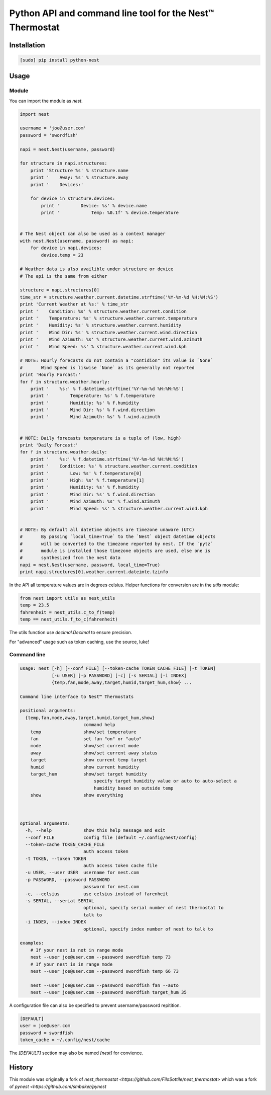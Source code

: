 =========================================================
Python API and command line tool for the Nest™ Thermostat
=========================================================

.. image:: https://travis-ci.org/jkoelker/python-nest.svg?branch=master
    :target: https://travis-ci.org/jkoelker/python-nest


Installation
============

.. code-block:: bash

    [sudo] pip install python-nest


Usage
=====

Module
------

You can import the module as `nest`.

.. code-block:: python

    import nest

    username = 'joe@user.com'
    password = 'swordfish'

    napi = nest.Nest(username, password)

    for structure in napi.structures:
        print 'Structure %s' % structure.name
        print '    Away: %s' % structure.away
        print '    Devices:'

        for device in structure.devices:
            print '        Device: %s' % device.name
            print '            Temp: %0.1f' % device.temperature


    # The Nest object can also be used as a context manager
    with nest.Nest(username, password) as napi:
        for device in napi.devices:
            device.temp = 23

    # Weather data is also availible under structure or device
    # The api is the same from either

    structure = napi.structures[0]
    time_str = structure.weather.current.datetime.strftime('%Y-%m-%d %H:%M:%S')
    print 'Current Weather at %s:' % time_str
    print '    Condition: %s' % structure.weather.current.condition
    print '    Temperature: %s' % structure.weather.current.temperature
    print '    Humidity: %s' % structure.weather.current.humidity
    print '    Wind Dir: %s' % structure.weather.current.wind.direction
    print '    Wind Azimuth: %s' % structure.weather.current.wind.azimuth
    print '    Wind Speed: %s' % structure.weather.current.wind.kph

    # NOTE: Hourly forecasts do not contain a "contidion" its value is `None`
    #       Wind Speed is likwise `None` as its generally not reported
    print 'Hourly Forcast:'
    for f in structure.weather.hourly:
        print '    %s:' % f.datetime.strftime('%Y-%m-%d %H:%M:%S')
        print '        Temperature: %s' % f.temperature
        print '        Humidity: %s' % f.humidity
        print '        Wind Dir: %s' % f.wind.direction
        print '        Wind Azimuth: %s' % f.wind.azimuth


    # NOTE: Daily forecasts temperature is a tuple of (low, high)
    print 'Daily Forcast:'
    for f in structure.weather.daily:
        print '    %s:' % f.datetime.strftime('%Y-%m-%d %H:%M:%S')
        print '    Condition: %s' % structure.weather.current.condition
        print '        Low: %s' % f.temperature[0]
        print '        High: %s' % f.temperature[1]
        print '        Humidity: %s' % f.humidity
        print '        Wind Dir: %s' % f.wind.direction
        print '        Wind Azimuth: %s' % f.wind.azimuth
        print '        Wind Speed: %s' % structure.weather.current.wind.kph


    # NOTE: By default all datetime objects are timezone unaware (UTC)
    #       By passing `local_time=True` to the `Nest` object datetime objects
    #       will be converted to the timezone reported by nest. If the `pytz`
    #       module is installed those timezone objects are used, else one is
    #       synthesized from the nest data
    napi = nest.Nest(username, password, local_time=True)
    print napi.structures[0].weather.current.dateimte.tzinfo


In the API all temperature values are in degrees celsius. Helper functions
for conversion are in the `utils` module:


.. code-block:: python

    from nest import utils as nest_utils
    temp = 23.5
    fahrenheit = nest_utils.c_to_f(temp)
    temp == nest_utils.f_to_c(fahrenheit)


The utils function use `decimal.Decimal` to ensure precision.

For "advanced" usage such as token caching, use the source, luke!

Command line
------------

.. code-block:: bash

    usage: nest [-h] [--conf FILE] [--token-cache TOKEN_CACHE_FILE] [-t TOKEN]
                [-u USER] [-p PASSWORD] [-c] [-s SERIAL] [-i INDEX]
                {temp,fan,mode,away,target,humid,target_hum,show} ...

    Command line interface to Nest™ Thermostats

    positional arguments:
      {temp,fan,mode,away,target,humid,target_hum,show}
                            command help
        temp                show/set temperature
        fan                 set fan "on" or "auto"
        mode                show/set current mode
        away                show/set current away status
        target              show current temp target
        humid               show current humidity
        target_hum          show/set target humidity
                                specify target humidity value or auto to auto-select a
                                humidity based on outside temp
        show                show everything



    optional arguments:
      -h, --help            show this help message and exit
      --conf FILE           config file (default ~/.config/nest/config)
      --token-cache TOKEN_CACHE_FILE
                            auth access token
      -t TOKEN, --token TOKEN
                            auth access token cache file
      -u USER, --user USER  username for nest.com
      -p PASSWORD, --password PASSWORD
                            password for nest.com
      -c, --celsius         use celsius instead of farenheit
      -s SERIAL, --serial SERIAL
                            optional, specify serial number of nest thermostat to
                            talk to
      -i INDEX, --index INDEX
                            optional, specify index number of nest to talk to

    examples:
        # If your nest is not in range mode
        nest --user joe@user.com --password swordfish temp 73
        # If your nest is in range mode
        nest --user joe@user.com --password swordfish temp 66 73

        nest --user joe@user.com --password swordfish fan --auto
        nest --user joe@user.com --password swordfish target_hum 35


A configuration file can also be specified to prevent username/password repitition.


.. code-block:: ini

    [DEFAULT]
    user = joe@user.com
    password = swordfish
    token_cache = ~/.config/nest/cache


The `[DEFAULT]` section may also be named `[nest]` for convience.


History
=======

This module was originally a fork of `nest_thermostat <https://github.com/FiloSottile/nest_thermostat>`
which was a fork of `pynest <https://github.com/smbaker/pynest`
